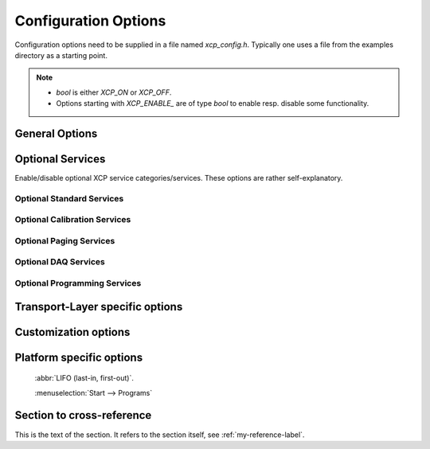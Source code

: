 Configuration Options
=====================


Configuration options need to be supplied in a file named `xcp_config.h`. Typically one uses a file from the examples
directory as a starting point.

.. Note::
   - `bool` is either `XCP_ON` or `XCP_OFF`.
   - Options starting with `XCP_ENABLE_` are of type `bool` to enable resp. disable some functionality.


General Options
---------------

    .. c:macro:: XCP_STATION_ID

        A short description of your node (this is usually the name of an A2L file).

    .. c:macro:: XCP_BUILD_TYPE

        Build type is either `XCP_DEBUG_BUILD` or `XCP_RELEASE_BUILD`.

    .. c:macro:: XCP_ENABLE_EXTERN_C_GUARDS

        If enabled, include-files are frame with:

        .. code-block:: c

            #if defined(__cplusplus)
            extern "C"
            {
            #endif  /* __cplusplus *

            /*
            ...
            ...
            */

            #if defined(__cplusplus)
            }
            #endif  /* __cplusplus *

        Required for C++ linkage.

    .. c:macro:: XCP_ENABLE_SLAVE_BLOCKMODE

            if enabled, slave may use block transfer mode.


    .. c:macro:: XCP_ENABLE_MASTER_BLOCKMODE

            If enabled, master may use block transfer mode. In this case, options :c:macro:`XCP_MAX_BS` and :c:macro:`XCP_MIN_ST` apply.

    .. c:macro:: XCP_ENABLE_STIM                             `bool`

    .. c:macro:: XCP_CHECKSUM_METHOD                         XCP_CHECKSUM_METHOD_XCP_CRC_16_CITT
    .. c:macro:: XCP_CHECKSUM_CHUNKED_CALCULATION            `bool`
    .. c:macro:: XCP_CHECKSUM_CHUNK_SIZE                     (64)
    .. c:macro:: XCP_CHECKSUM_MAXIMUM_BLOCK_SIZE             (0)     /* 0 ==> unlimited */

    .. c:macro:: XCP_BYTE_ORDER                              XCP_BYTE_ORDER_INTEL
    .. c:macro:: XCP_ADDRESS_GRANULARITY                     XCP_ADDRESS_GRANULARITY_BYTE


    .. c:macro:: XCP_MAX_BS                                  (0)
    .. c:macro:: XCP_MIN_ST                                  (0)
    .. c:macro:: XCP_QUEUE_SIZE                              (0)

    .. c:macro:: XCP_DAQ_MAX_DYNAMIC_ENTITIES

Optional Services
-----------------

Enable/disable optional XCP service categories/services. These options are rather self-explanatory.

Optional Standard Services
^^^^^^^^^^^^^^^^^^^^^^^^^^^

    .. c:macro:: XCP_ENABLE_GET_COMM_MODE_INFO
    .. c:macro:: XCP_ENABLE_GET_ID
    .. c:macro:: XCP_ENABLE_SET_REQUEST
    .. c:macro:: XCP_ENABLE_GET_SEED
    .. c:macro:: XCP_ENABLE_UNLOCK
    .. c:macro:: XCP_ENABLE_SET_MTA
    .. c:macro:: XCP_ENABLE_UPLOAD
    .. c:macro:: XCP_ENABLE_SHORT_UPLOAD
    .. c:macro:: XCP_ENABLE_BUILD_CHECKSUM
    .. c:macro:: XCP_ENABLE_TRANSPORT_LAYER_CMD
    .. c:macro:: XCP_ENABLE_USER_CMD


.. c:macro:: XCP_ENABLE_CAL_COMMANDS

Optional Calibration Services
^^^^^^^^^^^^^^^^^^^^^^^^^^^^^

   .. c:macro:: XCP_ENABLE_DOWNLOAD_NEXT
   .. c:macro:: XCP_ENABLE_DOWNLOAD_MAX
   .. c:macro:: XCP_ENABLE_SHORT_DOWNLOAD
   .. c:macro:: XCP_ENABLE_MODIFY_BITS

.. c:macro:: XCP_ENABLE_PAG_COMMANDS

Optional Paging Services
^^^^^^^^^^^^^^^^^^^^^^^^

    .. c:macro:: XCP_ENABLE_GET_PAG_PROCESSOR_INFO
    .. c:macro:: XCP_ENABLE_GET_SEGMENT_INFO
    .. c:macro:: XCP_ENABLE_GET_PAGE_INFO
    .. c:macro:: XCP_ENABLE_SET_SEGMENT_MODE
    .. c:macro:: XCP_ENABLE_GET_SEGMENT_MODE
    .. c:macro:: XCP_ENABLE_COPY_CAL_PAGE


.. c:macro:: XCP_ENABLE_DAQ_COMMANDS

Optional DAQ Services
^^^^^^^^^^^^^^^^^^^^^

    .. c:macro:: XCP_ENABLE_GET_DAQ_CLOCK
    .. c:macro:: XCP_ENABLE_READ_DAQ
    .. c:macro:: XCP_ENABLE_GET_DAQ_PROCESSOR_INFO
    .. c:macro:: XCP_ENABLE_GET_DAQ_RESOLUTION_INFO
    .. c:macro:: XCP_ENABLE_GET_DAQ_LIST_INFO
    .. c:macro:: XCP_ENABLE_GET_DAQ_EVENT_INFO
    .. c:macro:: XCP_ENABLE_FREE_DAQ
    .. c:macro:: XCP_ENABLE_ALLOC_DAQ
    .. c:macro:: XCP_ENABLE_ALLOC_ODT
    .. c:macro:: XCP_ENABLE_ALLOC_ODT_ENTRY
    .. c:macro:: XCP_ENABLE_WRITE_DAQ_MULTIPLE


.. c:macro:: XCP_ENABLE_PGM_COMMANDS

Optional Programming Services
^^^^^^^^^^^^^^^^^^^^^^^^^^^^^^

    .. c:macro:: XCP_ENABLE_GET_PGM_PROCESSOR_INFO
    .. c:macro:: XCP_ENABLE_GET_SECTOR_INFO
    .. c:macro:: XCP_ENABLE_PROGRAM_PREPARE
    .. c:macro:: XCP_ENABLE_PROGRAM_FORMAT
    .. c:macro:: XCP_ENABLE_PROGRAM_NEXT
    .. c:macro:: XCP_ENABLE_PROGRAM_MAX
    .. c:macro:: XCP_ENABLE_PROGRAM_VERIFY

Transport-Layer specific options
--------------------------------

Customization options
---------------------

Platform specific options
-------------------------

 :abbr:`LIFO (last-in, first-out)`.

 :menuselection:`Start --> Programs`

.. _my-reference-label:

Section to cross-reference
--------------------------
This is the text of the section.
It refers to the section itself, see :ref:`my-reference-label`.
